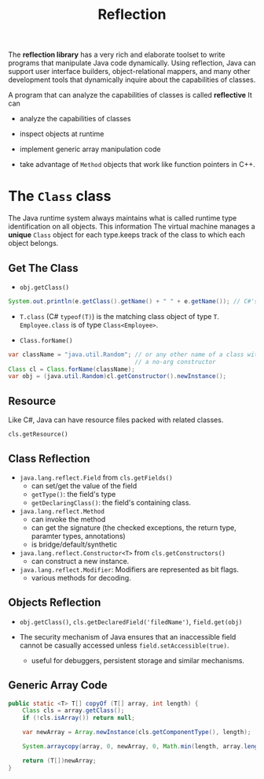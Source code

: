 #+TITLE: Reflection

The *reflection library* has a very rich and elaborate toolset to write programs that manipulate Java code dynamically. Using reflection, Java can support user interface builders, object-relational mappers, and many other development tools that dynamically inquire about the capabilities of classes.

A program that can analyze the capabilities of classes is called *reflective* It can

- analyze the capabilities of classes

- inspect objects at runtime

- implement generic array manipulation code

- take advantage of ~Method~ objects that work like function pointers in C++.

* The ~Class~ class

The Java runtime system always maintains what is called runtime type identification on all objects. This information  The virtual machine manages a *unique* ~Class~ object for each type.keeps track of the class to which each object belongs.

** Get The Class

- ~obj.getClass()~

#+begin_src java
System.out.println(e.getClass().getName() + " " + e.getName()); // C#'s obj.GetType()
#+end_src

- ~T.class~ (C# ~typeof(T)~) is the matching class object of type ~T~. ~Employee.class~ is of type ~Class<Employee>~.

- ~Class.forName()~

#+begin_src java
var className = "java.util.Random"; // or any other name of a class with
                                    // a no-arg constructor
Class cl = Class.forName(className);
var obj = (java.util.Random)cl.getConstructor().newInstance();
#+end_src

** Resource

Like C#, Java can have resource files packed with related classes.

~cls.getResource()~

** Class Reflection

- ~java.lang.reflect.Field~ from ~cls.getFields()~
  + can set/get the value of the field
  + ~getType()~: the field's type
  + ~getDeclaringClass()~: the field's containing class.

- ~java.lang.reflect.Method~
  + can invoke the method
  + can get the signature (the checked exceptions, the return type, paramter types, annotations)
  + is bridge/default/synthetic

- ~java.lang.reflect.Constructor<T>~ from ~cls.getConstructors()~
  + can construct a new instance.

- ~java.lang.reflect.Modifier~: Modifiers are represented as bit flags.
  + various methods for decoding.

** Objects Reflection

- ~obj.getClass()~, ~cls.getDeclaredField('filedName')~, ~field.get(obj)~

- The security mechanism of Java ensures that an inaccessible field cannot be casually accessed unless ~field.setAccessible(true)~.
  + useful for debuggers, persistent storage and similar mechanisms.

** Generic Array Code

#+begin_src java
    public static <T> T[] copyOf (T[] array, int length) {
        Class cls = array.getClass();
        if (!cls.isArray()) return null;

        var newArray = Array.newInstance(cls.getComponentType(), length);

        System.arraycopy(array, 0, newArray, 0, Math.min(length, array.length));

        return (T[])newArray;
    }
#+end_src
